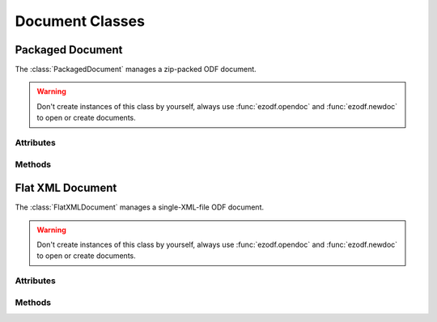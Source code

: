 .. module:: document

Document Classes
================

Packaged Document
-----------------

.. class:: PackagedDocument()

   The :class:`PackagedDocument` manages a zip-packed ODF document.

.. warning::

   Don't create instances of this class by yourself, always use :func:`ezodf.opendoc`
   and :func:`ezodf.newdoc` to open or create documents.

Attributes
~~~~~~~~~~

.. attribute:: PackagedDocument.backup (read/write)

   `True` or `False`: Create backup files on :meth:`~PackagedDocument.save()`
   and :meth:`~PackagedDocument.saveas()`.

.. attribute:: PackagedDocument.docname (read/write)

   The file system filename, `None` if not set.

.. attribute:: PackagedDocument.doctype (read)

   The document doctype is a three character string like the usual file
   extensions (``'odt'`` for text, ``'ods'`` for spreadsheets and so on, see
   also :ref:`doctype_table`)

.. attribute:: PackagedDocument.mimetype (read)

   The document mimetype (see also :ref:`doctype_table`)

.. attribute:: PackagedDocument.meta

   see :class:`meta.Meta`

.. attribute:: PackagedDocument.styles

.. attribute:: PackagedDocument.body

Methods
~~~~~~~

.. method:: PackagedDocument.save()

   Save document to file system.

.. method:: PackagedDocument.saveas(filename)

   Save document to file system with a new `filename`.

.. method:: PackagedDocument.tobytes()

   Get the document zip-file as `bytes`.

Flat XML Document
-----------------

.. class:: FlatXMLDocument(filetype='odt', filename=None)

   The :class:`FlatXMLDocument` manages a single-XML-file ODF document.

.. warning::

   Don't create instances of this class by yourself, always use
   :func:`ezodf.opendoc` and :func:`ezodf.newdoc` to open or create documents.

Attributes
~~~~~~~~~~

.. attribute:: FlatXMLDocument.doctype

   see :attr:`PackagedDocument.doctype`

.. attribute:: FlatXMLDocument.mimetype

   see :attr:`PackagedDocument.mimetype`

Methods
~~~~~~~

.. method:: FlatXMLDocument.save()

   see :func:`PackagedDocument.save`

.. method:: FlatXMLDocument.saveas(filename)

   see :func:`PackagedDocument.saveas`
